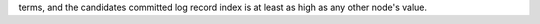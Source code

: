 terms, and the candidates committed log record index is at least as high as any other node's value.

